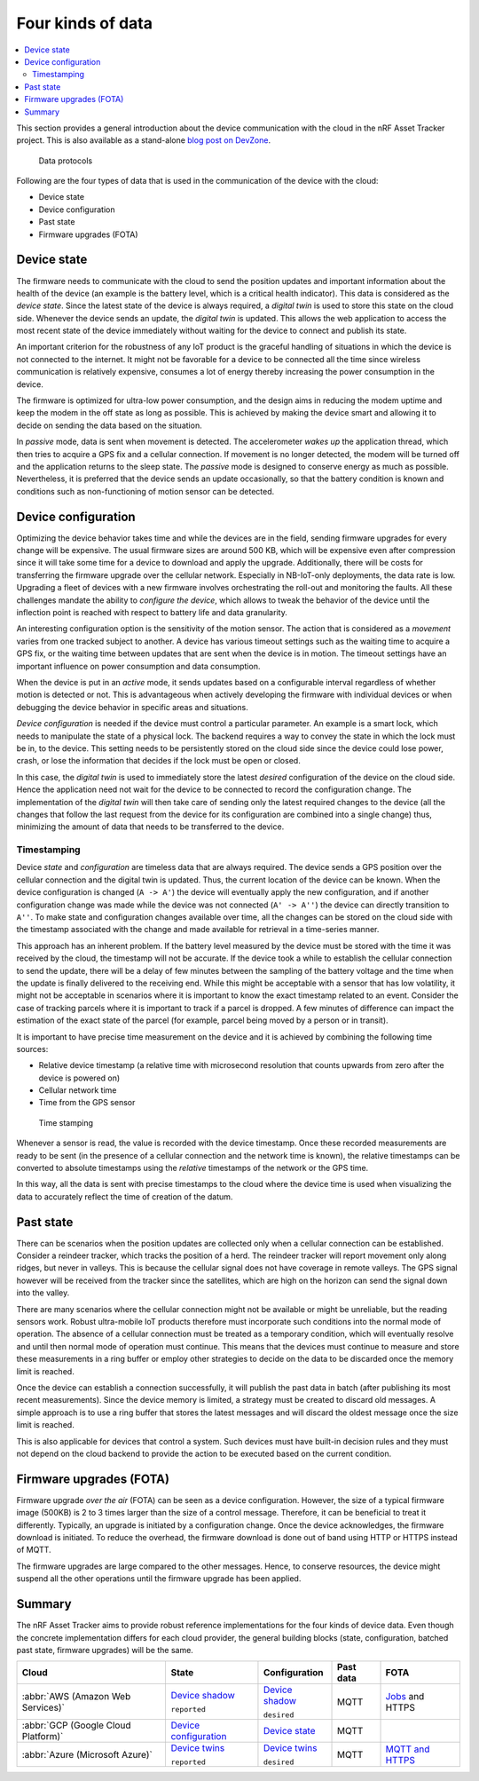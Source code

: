 .. _four-kinds-data:

Four kinds of data
##################

.. contents::
   :local:
   :depth: 2

This section provides a general introduction about the device communication with the cloud in the nRF Asset Tracker project.
This is also available as a stand-alone `blog post on DevZone <https://devzone.nordicsemi.com/nordic/nordic-blog/b/blog/posts/the-four-kinds-of-data-you-need-to-consider-when-developing-an-iot-product>`_.

.. figure:: ./images/data-protocols.jpg
   :alt: Data protocols

   Data protocols

Following are the four types of data that is used in the communication of the device with the cloud:

* Device state
* Device configuration
* Past state
* Firmware upgrades (FOTA) 

Device state
************

The firmware needs to communicate with the cloud to send the position updates and important information about the health of the device (an example is the battery level, which is a critical health indicator).
This data is considered as the *device state*.
Since the latest state of the device is always required, a *digital twin* is used to store this state on the cloud side.
Whenever the device sends an update, the *digital twin* is updated.
This allows the web application to access the most recent state of the device immediately without waiting for the device to connect and publish its state.

An important criterion for the robustness of any IoT product is the graceful handling of situations in which the device is not connected to the internet.
It might not be favorable for a device to be connected all the time since wireless communication is relatively expensive, consumes a lot of energy thereby increasing the power consumption in the device.

The firmware is optimized for ultra-low power consumption, and the design aims in reducing the modem uptime and keep the modem in the off state as long as possible.
This is achieved by making the device smart and allowing it to decide on sending the data based on the situation.

In *passive* mode, data is sent when movement is detected.
The accelerometer *wakes up* the application thread, which then tries to acquire a GPS fix and a cellular connection.
If movement is no longer detected, the modem will be turned off and the application returns to the sleep state.
The *passive* mode is designed to conserve energy as much as possible.
Nevertheless, it is preferred that the device sends an update occasionally, so that the battery condition is known and conditions such as non-functioning of motion sensor can be detected.

Device configuration
********************

Optimizing the device behavior takes time and while the devices are in the field, sending firmware upgrades for every change will be expensive.
The usual firmware sizes are around 500 KB, which will be expensive even after compression since it will take some time for a device to download and apply the upgrade.
Additionally, there will be costs for transferring the firmware upgrade over the cellular network.
Especially in NB-IoT-only deployments, the data rate is low.
Upgrading a fleet of devices with a new firmware involves orchestrating the roll-out and monitoring the faults.
All these challenges mandate the ability to *configure the device*, which allows to tweak the behavior of the device until the inflection point is reached with respect to battery life and data granularity.

An interesting configuration option is the sensitivity of the motion sensor.
The action that is considered as a *movement* varies from one tracked subject to another.
A device has various timeout settings such as the waiting time to acquire a GPS fix, or the waiting time between updates that are sent when the device is in motion.
The timeout settings have an important influence on power consumption and data consumption.

When the device is put in an *active* mode, it sends updates based on a configurable interval regardless of whether motion is detected or not.
This is advantageous when actively developing the firmware with individual devices or when debugging the device behavior in specific areas and situations.

*Device configuration* is needed if the device must control a particular parameter.
An example is a smart lock, which needs to manipulate the state of a physical lock.
The backend requires a way to convey the state in which the lock must be in, to the device.
This setting needs to be persistently stored on the cloud side since the device could lose power, crash, or lose the information that decides if the lock must be open or closed.

In this case, the *digital twin* is used to immediately store the latest *desired* configuration of the device on the cloud side.
Hence the application need not wait for the device to be connected to record the configuration change.
The implementation of the *digital twin* will then take care of sending only the latest required changes to the device (all the changes that follow the last request from the device for its configuration are combined into a single change) thus, minimizing the amount of data that needs to be transferred to the device.

.. _firmware-protocol-timestamping:

Timestamping
============

Device *state* and *configuration* are timeless data that are always required.
The device sends a GPS position over the cellular connection and the digital twin is updated.
Thus, the current location of the device can be known.
When the device configuration is changed (``A -> A'``) the device will eventually apply the new configuration, and if another configuration change was made while the device was not connected (``A' -> A''``) the device can directly transition to ``A''``.
To make state and configuration changes available over time, all the changes can be stored on the cloud side with the timestamp associated with the change and made available for retrieval in a time-series manner.

This approach has an inherent problem.
If the battery level measured by the device must be stored with the time it was received by the cloud, the timestamp will not be accurate.
If the device took a while to establish the cellular connection to send the update, there will be a delay of few minutes between the sampling of the battery voltage and the time when the update is finally delivered to the receiving end.
While this might be acceptable with a sensor that has low volatility, it might not be acceptable in scenarios where it is important to know the exact timestamp related to an event.
Consider the case of tracking parcels where it is important to track if a parcel is dropped.
A few minutes of difference can impact the estimation of the exact state of the parcel (for example, parcel being moved by a person or in transit).

It is important to have precise time measurement on the device and it is achieved by combining the following time sources:

* Relative device timestamp (a relative time with microsecond resolution that counts upwards from zero after the device is powered on)
* Cellular network time
* Time from the GPS sensor

.. figure:: ./images/timestamping.jpg
   :alt: Time stamping

   Time stamping

Whenever a sensor is read, the value is recorded with the device timestamp.
Once these recorded measurements are ready to be sent (in the presence of a cellular connection and the network time is known), the relative timestamps can be converted to absolute timestamps using the *relative* timestamps of the network or the GPS time.

In this way, all the data is sent with precise timestamps to the cloud where the device time is used when visualizing the data to accurately reflect the time of creation of the datum.

Past state
**********

There can be scenarios when the position updates are collected only when a cellular connection can be established.
Consider a reindeer tracker, which tracks the position of a herd.
The reindeer tracker will report movement only along ridges, but never in valleys.
This is because the cellular signal does not have coverage in remote valleys.
The GPS signal however will be received from the tracker since the satellites, which are high on the horizon can send the signal down into the valley.

There are many scenarios where the cellular connection might not be available or might be unreliable, but the reading sensors work.
Robust ultra-mobile IoT products therefore must incorporate such conditions into the normal mode of operation.
The absence of a cellular connection must be treated as a temporary condition, which will eventually resolve and until then normal mode of operation must continue.
This means that the devices must continue to measure and store these measurements in a ring buffer or employ other strategies to decide on the data to be discarded once the memory limit is reached.

Once the device can establish a connection successfully, it will publish the past data in batch (after publishing its most recent measurements).
Since the device memory is limited, a strategy must be created to discard old messages.
A simple approach is to use a ring buffer that stores the latest messages and will discard the oldest message once the size limit is reached.

This is also applicable for devices that control a system.
Such devices must have built-in decision rules and they must not depend on the cloud backend to provide the action to be executed based on the current condition.

Firmware upgrades (FOTA)
************************

Firmware upgrade *over the air* (FOTA) can be seen as a device configuration.
However, the size of a typical firmware image (500KB) is 2 to 3 times larger than the size of a control message.
Therefore, it can be beneficial to treat it differently.
Typically, an upgrade is initiated by a configuration change.
Once the device acknowledges, the firmware download is initiated.
To reduce the overhead, the firmware download is done out of band using HTTP or HTTPS instead of MQTT.

The firmware upgrades are large compared to the other messages.
Hence, to conserve resources, the device might suspend all the other operations until the firmware upgrade has been applied.

Summary
*******

The nRF Asset Tracker aims to provide robust reference implementations for the four kinds of device data.
Even though the concrete implementation differs for each cloud provider, the general building blocks (state, configuration, batched past state, firmware upgrades) will be the same.

+-------------------------------------+-------------------------+------------------+-----------+-------------------+
| Cloud                               | State                   | Configuration    | Past data | FOTA              |
+=====================================+=========================+==================+===========+===================+
| :abbr:`AWS (Amazon Web Services)`   | `Device shadow`_        | `Device shadow`_ | MQTT      | `Jobs`_ and HTTPS |
|                                     |                         |                  |           |                   |
|                                     | ``reported``            | ``desired``      |           |                   |
+-------------------------------------+-------------------------+------------------+-----------+-------------------+
| :abbr:`GCP (Google Cloud Platform)` | `Device configuration`_ | `Device state`_  | MQTT      |                   |
+-------------------------------------+-------------------------+------------------+-----------+-------------------+
| :abbr:`Azure (Microsoft Azure)`     | `Device twins`_         | `Device twins`_  | MQTT      | `MQTT and HTTPS`_ |
|                                     |                         |                  |           |                   |
|                                     | ``reported``            | ``desired``      |           |                   |
+-------------------------------------+-------------------------+------------------+-----------+-------------------+

.. _Device shadow: https://docs.aws.amazon.com/iot/latest/developerguide/iot-device-shadows.html
.. _Jobs: https://docs.aws.amazon.com/iot/latest/developerguide/iot-jobs.html
.. _Device configuration: https://cloud.google.com/iot/docs/concepts/devices#device_configuration>
.. _Device state: https://cloud.google.com/iot/docs/concepts/devices#device_state
.. _Device twins: https://docs.microsoft.com/en-us/azure/iot-hub/iot-hub-devguide-device-twins
.. _MQTT and HTTPS: https://docs.microsoft.com/en-us/azure/iot-hub/tutorial-firmware-update